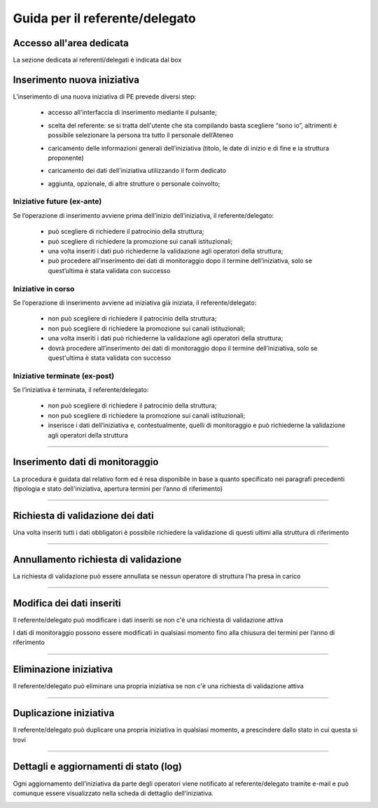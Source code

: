 .. kpi.unical.it - Public Engagement monitoring documentation master file, created by
   sphinx-quickstart on Thu Mar 27 17:35:26 2025.
   You can adapt this file completely to your liking, but it should at least
   contain the root `toctree` directive.

Guida per il referente/delegato
===============================

Accesso all'area dedicata
****************************

La sezione dedicata ai referenti/delegati è indicata dal box

.. image:: images/referente/box_home.png


Inserimento nuova iniziativa
****************************

L’inserimento di una nuova iniziativa di PE prevede diversi step:

    * accesso all'interfaccia di inserimento mediante il pulsante;

      .. image:: images/referente/add_new.png

    * scelta del referente: se si tratta dell'utente che sta compilando basta scegliere “sono io”, altrimenti è possibile selezionare la persona tra tutto il personale dell’Ateneo

      .. image:: images/referente/choose_referent.png

    * caricamento delle informazioni generali dell’iniziativa (titolo, le date di inizio e di fine e la struttura proponente)

      .. image:: images/referente/basic_data.png

    * caricamento dei dati dell'iniziativa utilizzando il form dedicato

      .. image:: images/referente/buttons_data.png

    * aggiunta, opzionale, di altre strutture o personale coinvolto;

      .. image:: images/referente/buttons_involved_entities.png


Iniziative future (ex-ante)
---------------------------

Se l’operazione di inserimento avviene prima dell’inizio dell’iniziativa, il referente/delegato:

    * può scegliere di richiedere il patrocinio della struttura;
    * può scegliere di richiedere la promozione sui canali istituzionali;
    * una volta inseriti i dati può richiederne la validazione agli operatori della struttura;
    * può procedere all’inserimento dei dati di monitoraggio dopo il termine dell’iniziativa, solo se quest’ultima è stata validata con successo


Iniziative in corso
-------------------

Se l’operazione di inserimento avviene ad iniziativa già iniziata, il referente/delegato:

    * non può scegliere di richiedere il patrocinio della struttura;
    * non può scegliere di richiedere la promozione sui canali istituzionali;
    * una volta inseriti i dati può richiederne la validazione agli operatori della struttura;
    * dovrà procedere all’inserimento dei dati di monitoraggio dopo il termine dell’iniziativa, solo se quest'ultima è stata validata con successo


Iniziative terminate (ex-post)
------------------------------

Se l’iniziativa è terminata, il referente/delegato:

    * non può scegliere di richiedere il patrocinio della struttura;
    * non può scegliere di richiedere la promozione sui canali istituzionali;
    * inserisce i dati dell’iniziativa e, contestualmente, quelli di monitoraggio e può richiederne la validazione agli operatori della struttura


----------


Inserimento dati di monitoraggio
********************************

La procedura è guidata dal relativo form ed è resa disponibile in base a
quanto specificato nei paragrafi precedenti
(tipologia e stato dell'iniziativa, apertura termini per l’anno di riferimento)

.. image:: images/referente/buttons_monitoring.png


----------


Richiesta di validazione dei dati
*********************************

Una volta inseriti tutti i dati obbligatori è possibile richiedere la
validazione di questi ultimi alla struttura di riferimento

.. image:: images/referente/buttons_validation_request.png


----------


Annullamento richiesta di validazione
*************************************

La richiesta di validazione può essere annullata se nessun operatore di struttura
l'ha presa in carico

.. image:: images/referente/buttons_validation_request_cancel.png


----------


Modifica dei dati inseriti
**************************

Il referente/delegato può modificare i dati inseriti se non c'è una
richiesta di validazione attiva

.. image:: images/referente/buttons_edit.png


I dati di monitoraggio possono essere modificati in qualsiasi momento
fino alla chiusura dei termini per l’anno di riferimento

.. image:: images/referente/buttons_monitoring_edit.png


----------


Eliminazione iniziativa
***********************

Il referente/delegato può eliminare una propria iniziativa se non c'è una
richiesta di validazione attiva

.. image:: images/referente/buttons_delete.png


----------


Duplicazione iniziativa
***********************

Il referente/delegato può duplicare una propria iniziativa in qualsiasi
momento, a prescindere dallo stato in cui questa si trovi

.. image:: images/referente/buttons_clone.png


----------


Dettagli e aggiornamenti di stato (log)
***************************************

Ogni aggiornamento dell’iniziativa da parte degli operatori viene notificato
al referente/delegato tramite e-mail e può comunque essere visualizzato
nella scheda di dettaglio dell’iniziativa.


.. image:: images/referente/event_log.png

